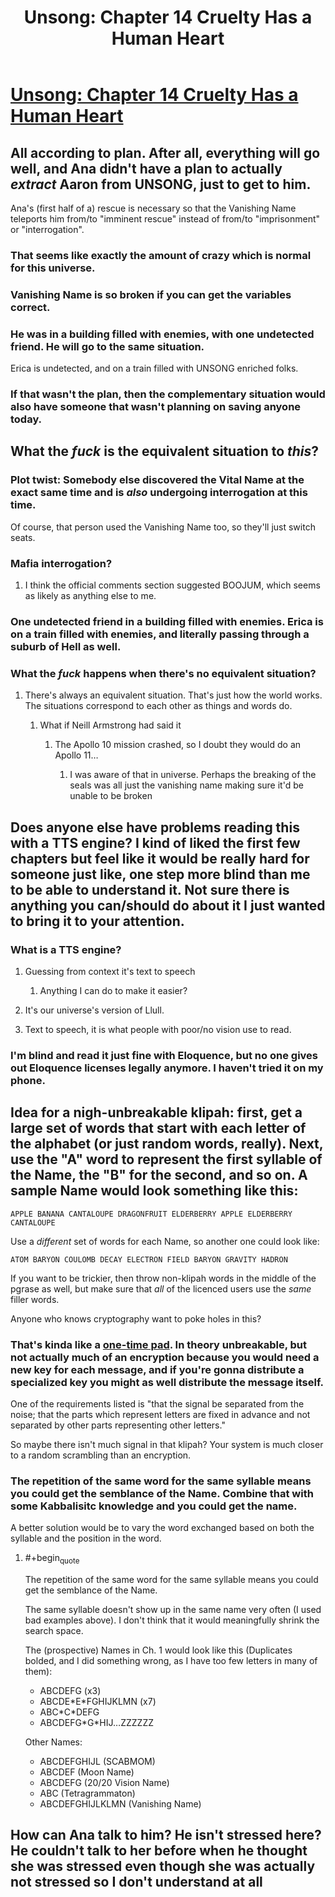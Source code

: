 #+TITLE: Unsong: Chapter 14 Cruelty Has a Human Heart

* [[http://unsongbook.com/chapter-14-cruelty-has-a-human-heart/][Unsong: Chapter 14 Cruelty Has a Human Heart]]
:PROPERTIES:
:Score: 52
:DateUnix: 1459720349.0
:END:

** All according to plan. After all, everything will go well, and Ana didn't have a plan to actually /extract/ Aaron from UNSONG, just to get to him.

Ana's (first half of a) rescue is necessary so that the Vanishing Name teleports him from/to "imminent rescue" instead of from/to "imprisonment" or "interrogation".
:PROPERTIES:
:Author: ulyssessword
:Score: 26
:DateUnix: 1459749582.0
:END:

*** That seems like exactly the amount of crazy which is normal for this universe.
:PROPERTIES:
:Author: Frommerman
:Score: 9
:DateUnix: 1459781425.0
:END:


*** Vanishing Name is so broken if you can get the variables correct.
:PROPERTIES:
:Author: awesomeideas
:Score: 3
:DateUnix: 1459891358.0
:END:


*** He was in a building filled with enemies, with one undetected friend. He will go to the same situation.

Erica is undetected, and on a train filled with UNSONG enriched folks.
:PROPERTIES:
:Author: Frommerman
:Score: 2
:DateUnix: 1459895824.0
:END:


*** If that wasn't the plan, then the complementary situation would also have someone that wasn't planning on saving anyone today.
:PROPERTIES:
:Author: Gurkenglas
:Score: 1
:DateUnix: 1459853473.0
:END:


** What the /fuck/ is the equivalent situation to /this/?
:PROPERTIES:
:Author: LiteralHeadCannon
:Score: 16
:DateUnix: 1459721341.0
:END:

*** Plot twist: Somebody else discovered the Vital Name at the exact same time and is /also/ undergoing interrogation at this time.

Of course, that person used the Vanishing Name too, so they'll just switch seats.
:PROPERTIES:
:Author: callmebrotherg
:Score: 15
:DateUnix: 1459731340.0
:END:


*** Mafia interrogation?
:PROPERTIES:
:Author: thequizzicaleyebrow
:Score: 7
:DateUnix: 1459721717.0
:END:

**** I think the official comments section suggested BOOJUM, which seems as likely as anything else to me.
:PROPERTIES:
:Author: LiteralHeadCannon
:Score: 13
:DateUnix: 1459721933.0
:END:


*** One undetected friend in a building filled with enemies. Erica is on a train filled with enemies, and literally passing through a suburb of Hell as well.
:PROPERTIES:
:Author: Frommerman
:Score: 2
:DateUnix: 1459896038.0
:END:


*** What the /fuck/ happens when there's no equivalent situation?
:PROPERTIES:
:Score: 1
:DateUnix: 1459844210.0
:END:

**** There's always an equivalent situation. That's just how the world works. The situations correspond to each other as things and words do.
:PROPERTIES:
:Author: LiteralHeadCannon
:Score: 7
:DateUnix: 1459859354.0
:END:

***** What if Neill Armstrong had said it
:PROPERTIES:
:Author: RMcD94
:Score: 1
:DateUnix: 1460071455.0
:END:

****** The Apollo 10 mission crashed, so I doubt they would do an Apollo 11...
:PROPERTIES:
:Author: thelolpatrol
:Score: 1
:DateUnix: 1460162166.0
:END:

******* I was aware of that in universe. Perhaps the breaking of the seals was all just the vanishing name making sure it'd be unable to be broken
:PROPERTIES:
:Author: RMcD94
:Score: 1
:DateUnix: 1460354817.0
:END:


** Does anyone else have problems reading this with a TTS engine? I kind of liked the first few chapters but feel like it would be really hard for someone just like, one step more blind than me to be able to understand it. Not sure there is anything you can/should do about it I just wanted to bring it to your attention.
:PROPERTIES:
:Author: mack2028
:Score: 6
:DateUnix: 1459728016.0
:END:

*** What is a TTS engine?
:PROPERTIES:
:Author: ScottAlexander
:Score: 5
:DateUnix: 1459736495.0
:END:

**** Guessing from context it's text to speech
:PROPERTIES:
:Author: Noir_Bass
:Score: 6
:DateUnix: 1459738199.0
:END:

***** Anything I can do to make it easier?
:PROPERTIES:
:Author: ScottAlexander
:Score: 3
:DateUnix: 1459783467.0
:END:


**** It's our universe's version of Llull.
:PROPERTIES:
:Author: danarmak
:Score: 6
:DateUnix: 1459787120.0
:END:


**** Text to speech, it is what people with poor/no vision use to read.
:PROPERTIES:
:Author: mack2028
:Score: 2
:DateUnix: 1459747304.0
:END:


*** I'm blind and read it just fine with Eloquence, but no one gives out Eloquence licenses legally anymore. I haven't tried it on my phone.
:PROPERTIES:
:Author: cae_jones
:Score: 4
:DateUnix: 1459766328.0
:END:


** Idea for a nigh-unbreakable klipah: first, get a large set of words that start with each letter of the alphabet (or just random words, really). Next, use the "A" word to represent the first syllable of the Name, the "B" for the second, and so on. A sample Name would look something like this:

#+begin_example
  APPLE BANANA CANTALOUPE DRAGONFRUIT ELDERBERRY APPLE ELDERBERRY CANTALOUPE 
#+end_example

Use a /different/ set of words for each Name, so another one could look like:

#+begin_example
  ATOM BARYON COULOMB DECAY ELECTRON FIELD BARYON GRAVITY HADRON
#+end_example

If you want to be trickier, then throw non-klipah words in the middle of the pgrase as well, but make sure that /all/ of the licenced users use the /same/ filler words.

Anyone who knows cryptography want to poke holes in this?
:PROPERTIES:
:Author: ulyssessword
:Score: 2
:DateUnix: 1459793546.0
:END:

*** That's kinda like a [[https://en.wikipedia.org/wiki/One-time_pad][one-time pad]]. In theory unbreakable, but not actually much of an encryption because you would need a new key for each message, and if you're gonna distribute a specialized key you might as well distribute the message itself.

One of the requirements listed is "that the signal be separated from the noise; that the parts which represent letters are fixed in advance and not separated by other parts representing other letters."

So maybe there isn't much signal in that klipah? Your system is much closer to a random scrambling than an encryption.
:PROPERTIES:
:Score: 3
:DateUnix: 1459823144.0
:END:


*** The repetition of the same word for the same syllable means you could get the semblance of the Name. Combine that with some Kabbalisitc knowledge and you could get the name.

A better solution would be to vary the word exchanged based on both the syllable and the position in the word.
:PROPERTIES:
:Author: fljared
:Score: 1
:DateUnix: 1459806421.0
:END:

**** #+begin_quote
  The repetition of the same word for the same syllable means you could get the semblance of the Name.
#+end_quote

The same syllable doesn't show up in the same name very often (I used bad examples above). I don't think that it would meaningfully shrink the search space.

The (prospective) Names in Ch. 1 would look like this (Duplicates bolded, and I did something wrong, as I have too few letters in many of them):

- ABCDEFG (x3)
- ABCDE*E*FGHIJKLMN (x7)
- ABC*C*DEFG
- ABCDEFG*G*HIJ...ZZZZZZ

Other Names:

- ABCDEFGHIJL (SCABMOM)
- ABCDEF (Moon Name)
- ABCDEFG (20/20 Vision Name)
- ABC (Tetragrammaton)
- ABCDEFGHIJLKLMN (Vanishing Name)
:PROPERTIES:
:Author: ulyssessword
:Score: 1
:DateUnix: 1459815695.0
:END:


** How can Ana talk to him? He isn't stressed here? He couldn't talk to her before when he thought she was stressed even though she was actually not stressed so I don't understand at all
:PROPERTIES:
:Author: RMcD94
:Score: 1
:DateUnix: 1459990932.0
:END:
